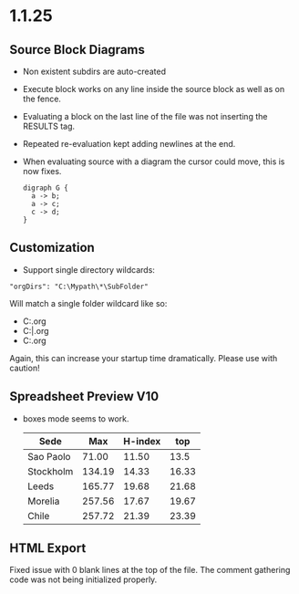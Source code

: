 * 1.1.25
** Source Block Diagrams
  - Non existent subdirs are auto-created
  - Execute block works on any line inside the source block as well as on the fence.
  - Evaluating a block on the last line of the file was not inserting the RESULTS tag.
  - Repeated re-evaluation kept adding newlines at the end.
  - When evaluating source with a diagram the cursor could move, this is now fixes.

    #+BEGIN_SRC graphviz :file thisdirdoesnotexist/graphviz.png
     digraph G {
       a -> b;
       a -> c;
       c -> d;
     } 
    #+END_SRC

   #+RESULTS:
   [[file:thisdirdoesnotexist\graphviz.png]]

** Customization
  - Support single directory wildcards:

  #+BEGIN_EXAMPLE
    "orgDirs": "C:\Mypath\*\SubFolder"
  #+END_EXAMPLE

  Will match a single folder wildcard like so:

  - C:\Mypath\foo\SubFolder\x.org
  - C:\Mypath\bar\SubFolder\y.org
  - C:\Mypath\baz\SubFolder\z.org

  Again, this can increase your startup time dramatically. Please use with caution!

** Spreadsheet Preview V10
  - boxes mode seems to work.

    #+PLOT: title:"Box" ind:2 deps:(3 4)  with:filledcurve file:plot.png
    |    Sede   |  Max   | H-index |  top  |
    |-----------+--------+---------+-------|
    | Sao Paolo |  71.00 |   11.50 |  13.5 |
    | Stockholm | 134.19 |   14.33 | 16.33 |
    | Leeds     | 165.77 |   19.68 | 21.68 |
    | Morelia   | 257.56 |   17.67 | 19.67 |
    | Chile     | 257.72 |   21.39 | 23.39 |
    #+TBLFM:$4=$3+2.0

** HTML Export
  Fixed issue with 0 blank lines at the top of the file.
  The comment gathering code was not being initialized properly.
  